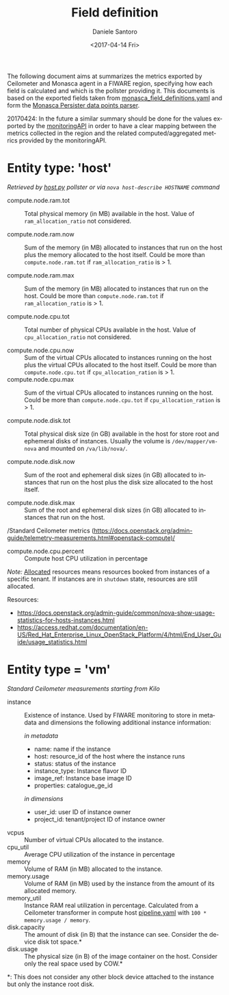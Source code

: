 #+OPTIONS: ':nil *:t -:t ::t <:t H:3 \n:nil ^:nil arch:headline
#+OPTIONS: author:t broken-links:nil c:nil creator:nil
#+OPTIONS: d:(not "LOGBOOK") date:t e:t email:nil f:t inline:t num:nil
#+OPTIONS: p:nil pri:nil prop:nil stat:t tags:t tasks:t tex:t
#+OPTIONS: timestamp:t title:t toc:t todo:t |:t
#+TITLE: Field definition
#+DATE: <2017-04-14 Fri>
#+AUTHOR: Daniele Santoro
#+EMAIL: dsantoro@fbk.eu
#+LANGUAGE: en
#+SELECT_TAGS: export
#+EXCLUDE_TAGS: noexport
#+CREATOR: Emacs 25.1.1 (Org mode 9.0.5)
  The following document aims at summarizes the metrics exported by Ceilometer and Monasca agent in a FIWARE region, specifying how each field is calculated and which is the pollster providing it. This documents is based on the exported fields taken from [[file:monasca_field_definitions.yaml][monasca_field_definitions.yaml]] and form the [[https://github.com/telefonicaid/fiware-monitoring-parsers/blob/develop/monasca_persister/README.rst][Monasca Persister data points parser]].

  20170424: In the future a similar summary should be done for the values exported by the [[https://github.com/SmartInfrastructures/FIWARELab-monitoringAPI][monitoringAPI]] in order to have a clear mapping between the metrics collected in the region and the related computed/aggregated metrics provided by the monitoringAPI.

* Entity type: 'host'
   /Retrieved by [[file:~/work/repositories/ficore/ceilometer-plugin-fiware/compute_pollster/host.py][host.py]] pollster or via =nova host-describe HOSTNAME= command/
   - compute.node.ram.tot ::
	Total physical memory (in MB) available in the host. Value of =ram_allocation_ratio= not considered.

   - compute.node.ram.now ::
	Sum of the memory (in MB) allocated to instances that run on the host plus the memory allocated to the host itself.
	Could be more than =compute.node.ram.tot= if =ram_allocation_ratio= is > 1.

   - compute.node.ram.max ::
	Sum of the memory (in MB) allocated to instances that run on the host.
	Could be more than =compute.node.ram.tot= if =ram_allocation_ratio= is > 1.

   - compute.node.cpu.tot ::
	Total number of physical CPUs available in the host. Value of =cpu_allocation_ratio= not considered.

   - compute.node.cpu.now ::
	Sum of the virtual CPUs allocated to instances running on the host plus the virtual CPUs allocated to the host itself.
	Could be more than =compute.node.cpu.tot= if =cpu_allocation_ration= is > 1.
   - compute.node.cpu.max ::
	Sum of the virtual CPUs allocated to instances running on the host.
	Could be more than =compute.node.cpu.tot= if =cpu_allocation_ration= is > 1.

   - compute.node.disk.tot ::
       Total physical disk size (in GB) available in the host for store root and ephemeral disks of instances.
       Usually the volume is =/dev/mapper/vm-nova= and mounted on =/va/lib/nova/=.

   - compute.node.disk.now ::
	Sum of the root and ephemeral disk sizes (in GB) allocated to instances that run on the host plus the disk size allocated to the host itself.

   - compute.node.disk.max ::
	Sum of the root and ephemeral disk sizes (in GB) allocated to instances that run on the host.

   /Standard Ceilometer metrics (https://docs.openstack.org/admin-guide/telemetry-measurements.html#openstack-compute)/

   - compute.node.cpu.percent ::
	Compute host CPU utilization in percentage

   /Note:/ _Allocated_ resources means resources booked from instances of a specific tenant. If instances are in =shutdown= state, resources are still allocated.

  Resources:
  - https://docs.openstack.org/admin-guide/common/nova-show-usage-statistics-for-hosts-instances.html
  - https://access.redhat.com/documentation/en-US/Red_Hat_Enterprise_Linux_OpenStack_Platform/4/html/End_User_Guide/usage_statistics.html
* Entity type = 'vm'
  /Standard Ceilometer measurements starting from Kilo/
  - instance :: Existence of instance. Used by FIWARE monitoring to store in metadata and dimensions the following additional instance information:

    /in metadata/
    - name: name if the instance
    - host: resource_id of the host where the instance runs
    - status: status of the instance
    - instance_type: Instance flavor ID
    - image_ref: Instance base image ID
    - properties: catalogue_ge_id

    /in dimensions/
    - user_id: user ID of instance owner
    - project_id: tenant/project ID of instance owner

  - vcpus ::
	Number of virtual CPUs allocated to the instance.
  - cpu_util ::
	Average CPU utilization of the instance in percentage
  - memory ::
	Volume of RAM (in MB) allocated to the instance.
  - memory.usage ::
	Volume of RAM (in MB) used by the instance from the amount of its allocated memory.
  - memory_util ::
	Instance RAM real utilization in percentage.
	Calculated from a Ceilometer transformer in compute host [[file:~/work/repositories/ficore/ceilometer-plugin-fiware/config/compute/etc/ceilometer/pipeline.yaml][pipeline.yaml]] with =100 * memory.usage / memory=.
  - disk.capacity :: The amount of disk (in B) that the instance can see. Consider the device disk tot space.*
  - disk.usage :: The physical size (in B) of the image container on the host. Consider only the real space used by COW.*

  *: This does not consider any other block device attached to the instance but only the instance root disk.
